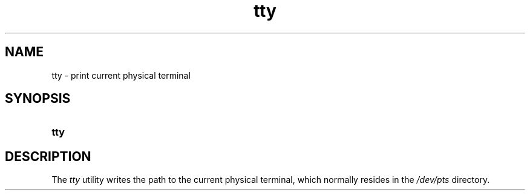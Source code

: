 .TH tty 1 "2021-08-15"

.SH NAME
tty - print current physical terminal

.SH SYNOPSIS
.SY tty
.YS

.SH DESCRIPTION
The
.I tty
utility writes the path to the current physical terminal,
which normally resides in the
.I /dev/pts 
directory.

